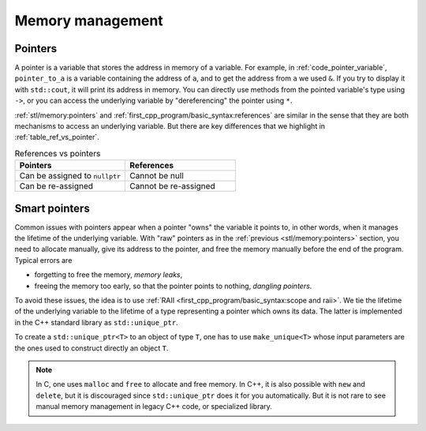 Memory management
#################


Pointers
~~~~~~~~

A pointer is a variable that stores the address in memory of a variable. For example, in :ref:`code_pointer_variable`, ``pointer_to_a`` is a variable containing the address of ``a``, and to get the address from ``a`` we used ``&``. If you try to display it with ``std::cout``, it will print its address in memory. You can directly use methods from the pointed variable's type using ``->``, or you can access the underlying variable by "dereferencing" the pointer using ``*``.

.. code-block:: cpp
    :caption: Pointer variable
    :name: code_pointer_variable

    std::vector<int> a {0,1,2,3};
    std::vector<int>* pointer_to_a = &a;
    std::cout << pointer_to_a <<" "<< pointer_to_a->size() <<" "<< (*pointer_to_a)[0] <<"\n";

:ref:`stl/memory:pointers` and :ref:`first_cpp_program/basic_syntax:references` are similar in the sense that they are both mechanisms to access an underlying variable. But there are key differences that we highlight in :ref:`table_ref_vs_pointer`.

.. _table_ref_vs_pointer:

.. list-table:: References vs pointers
   :widths: 25 25
   :header-rows: 1

   * - Pointers
     - References
   * - Can be assigned to ``nullptr``
     - Cannot be null
   * - Can be re-assigned
     - Cannot be re-assigned


Smart pointers
~~~~~~~~~~~~~~

Common issues with pointers appear when a pointer "owns" the variable it points to, in other words, when it manages the lifetime of the underlying variable. With "raw" pointers as in the :ref:`previous <stl/memory:pointers>` section, you need to allocate manually, give its address to the pointer, and free the memory manually before the end of the program. Typical errors are 

- forgetting to free the memory, *memory leaks*,
- freeing the memory too early, so that the pointer points to nothing, *dangling pointers*.

To avoid these issues, the idea is to use :ref:`RAII <first_cpp_program/basic_syntax:scope and raii>`. We tie the lifetime of the underlying variable to the lifetime of a type representing a pointer which owns its data. The latter is implemented in the C++ standard library as ``std::unique_ptr``. 

To create a ``std::unique_ptr<T>`` to an object of type ``T``, one has to use ``make_unique<T>`` whose input parameters are the ones used to construct directly an object ``T``.

.. code-block:: cpp
    :caption: Example with ``std::unique_ptr``
    :name: code_unique_ptr

    // you need to use #include <memory>
    std::unique_ptr<std::vector<int>> owning_ptr_to_a_vector;
    owning_ptr_to_a_vector = std::make_unique<std::vector<int>>(10);
    std::cout << owning_ptr_to_a_vector->size() << "\n"; // its size is 10

.. note:: In C, one uses ``malloc`` and ``free`` to allocate and free memory. In C++, it is also possible with ``new`` and ``delete``, but it is discouraged since ``std::unique_ptr`` does it for you automatically. But it is not rare to see manual memory management in legacy C++ code, or specialized library.
